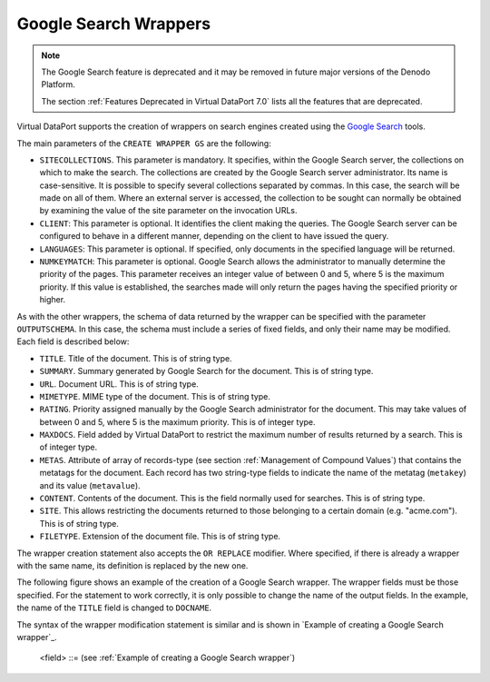 ======================
Google Search Wrappers
======================

.. note:: The Google Search feature is deprecated and it may be removed in future
   major versions of the Denodo Platform.
   
   The section :ref:`Features Deprecated in Virtual DataPort 7.0` lists all the features that are deprecated.

Virtual DataPort supports the creation of wrappers on search engines
created using the `Google Search <https://enterprise.google.com/search/>`_ tools.

The main parameters of the ``CREATE WRAPPER GS`` are the following:

-  ``SITECOLLECTIONS``. This parameter is mandatory. It specifies,
   within the Google Search server, the collections on which to make the
   search. The collections are created by the Google Search server
   administrator. Its name is case-sensitive. It is possible to specify
   several collections separated by commas. In this case, the search
   will be made on all of them. Where an external server is accessed,
   the collection to be sought can normally be obtained by examining the
   value of the site parameter on the invocation URLs.
-  ``CLIENT``: This parameter is optional. It identifies the client
   making the queries. The Google Search server can be configured to
   behave in a different manner, depending on the client to have issued
   the query.
-  ``LANGUAGES``: This parameter is optional. If specified, only
   documents in the specified language will be returned.
-  ``NUMKEYMATCH``: This parameter is optional. Google Search allows the
   administrator to manually determine the priority of the pages. This
   parameter receives an integer value of between 0 and 5, where 5 is
   the maximum priority. If this value is established, the searches made
   will only return the pages having the specified priority or higher.

As with the other wrappers, the schema of data returned by the wrapper
can be specified with the parameter ``OUTPUTSCHEMA``. In this case, the
schema must include a series of fixed fields, and only their name may be
modified. Each field is described below:

-  ``TITLE``. Title of the document. This is of string type.
-  ``SUMMARY``. Summary generated by Google Search for the document.
   This is of string type.
-  ``URL``. Document URL. This is of string type.
-  ``MIMETYPE``. MIME type of the document. This is of string type.
-  ``RATING``. Priority assigned manually by the Google Search
   administrator for the document. This may take values of between 0 and
   5, where 5 is the maximum priority. This is of integer type.
-  ``MAXDOCS``. Field added by Virtual DataPort to restrict the maximum
   number of results returned by a search. This is of integer type.
-  ``METAS``. Attribute of array of records-type (see section :ref:`Management of Compound Values`) that contains the metatags for the
   document. Each record has two string-type fields to indicate the name
   of the metatag (``metakey``) and its value (``metavalue``).
-  ``CONTENT``. Contents of the document. This is the field normally
   used for searches. This is of string type.
-  ``SITE``. This allows restricting the documents returned to those
   belonging to a certain domain (e.g. "acme.com"). This is of string
   type.
-  ``FILETYPE``. Extension of the document file. This is of string type.

The wrapper creation statement also accepts the ``OR REPLACE`` modifier.
Where specified, if there is already a wrapper with the same name, its
definition is replaced by the new one.

.. code-block:: bnf
   :caption: Syntax of the CREATE WRAPPER GS statement (Google Search)
   :name: Syntax of the CREATE WRAPPER GS statement (Google Search)

   CREATE [ OR REPLACE ] WRAPPER GS <name:identifier>
       [ FOLDER = <literal> ]
       DATASOURCENAME = <name:identifier>
       SITECOLLECTIONS ( <literal> [, <literal> ]* )
       [ CLIENT = <literal> ]
       [ LANGUAGES ( <literal> [, <literal> ]* ) ]
       [ NUMKEYMATCH = <integer> ]
       [ OUTPUTSCHEMA ( <field> [, <field> ]* ) ]
   
   <field> ::=
          <name:identifier> [ = <mapping:literal> ] : <type:literal>
           [ ( { OBL | OPT } ) ] 
           [ ( DEFAULTVALUE <literal> ) ] 
           [ EXTERN ]
       | <name:identifier> [ = <mapping:literal> ] : 
           ARRAY OF ( <register field> ) 
           [ ( DEFAULTVALUE <literal> ) ] 
           [ EXTERN ]
   
   <register field> ::=
       <name:identifier> [ = <mapping:literal> ] :
           REGISTER OF ( [ <field> [, <field> ]* ] )
             [ ( DEFAULTVALUE <literal> ) ] 
             [ EXTERN ]

The following figure shows an example of the creation of a Google Search
wrapper. The wrapper fields must be those specified. For the statement
to work correctly, it is only possible to change the name of the output
fields. In the example, the name of the ``TITLE`` field is changed to
``DOCNAME``.



.. code-block:: vql
   :caption: Example of creating a Google Search wrapper
   :name: Example of creating a Google Search wrapper

   CREATE WRAPPER GS acme_com
       DATASOURCENAME = acme_com
       SITECOLLECTIONS (
       'Acme_com'
       )
   OUTPUTSCHEMA (
     DOCNAME = 'TITLE' : 'java.lang.String' (OPT),
     SUMMARY : 'java.lang.String',
     URL : 'java.lang.String' (OPT),
     MIMETYPE : 'java.lang.String',
     RATING : 'java.lang.Integer',
     MAXDOCS : 'java.lang.Integer' (OPT) EXTERN,
     METAS: ARRAY OF (
          METAS: REGISTER OF (
              METAKEY : 'java.lang.String',
              METAVALUE : 'java.lang.String'
          )
     ),
     CONTENT : 'java.lang.String' (OPT) EXTERN,
     SITE : 'java.lang.String' (OPT) EXTERN,
     FILETYPE : 'java.lang.String' (OPT) EXTERN,
     LANGUAGE : 'java.lang.String'
   )

The syntax of the wrapper modification statement is similar and is shown
in `Example of creating a Google Search wrapper`_.



.. code-block:: bnf
   :caption: Syntax of the ALTER WRAPPER GS statement (Google Search)
   :name: Syntax of the ALTER WRAPPER GS statement (Google Search)

   ALTER WRAPPER GS <name:identifier>
       DATASOURCENAME = <name:identifier>
       SITECOLLECTIONS ( <literal> [, <literal> ]* )
       [ CLIENT = <literal> ]
       [ LANGUAGES ( <literal> [, <literal> ]* ) ]
       [ NUMKEYMATCH = <integer> ]
       [ OUTPUTSCHEMA ( <field> [, <field> ]* ) ]

..

   <field> ::= (see :ref:`Example of creating a Google Search wrapper`)

